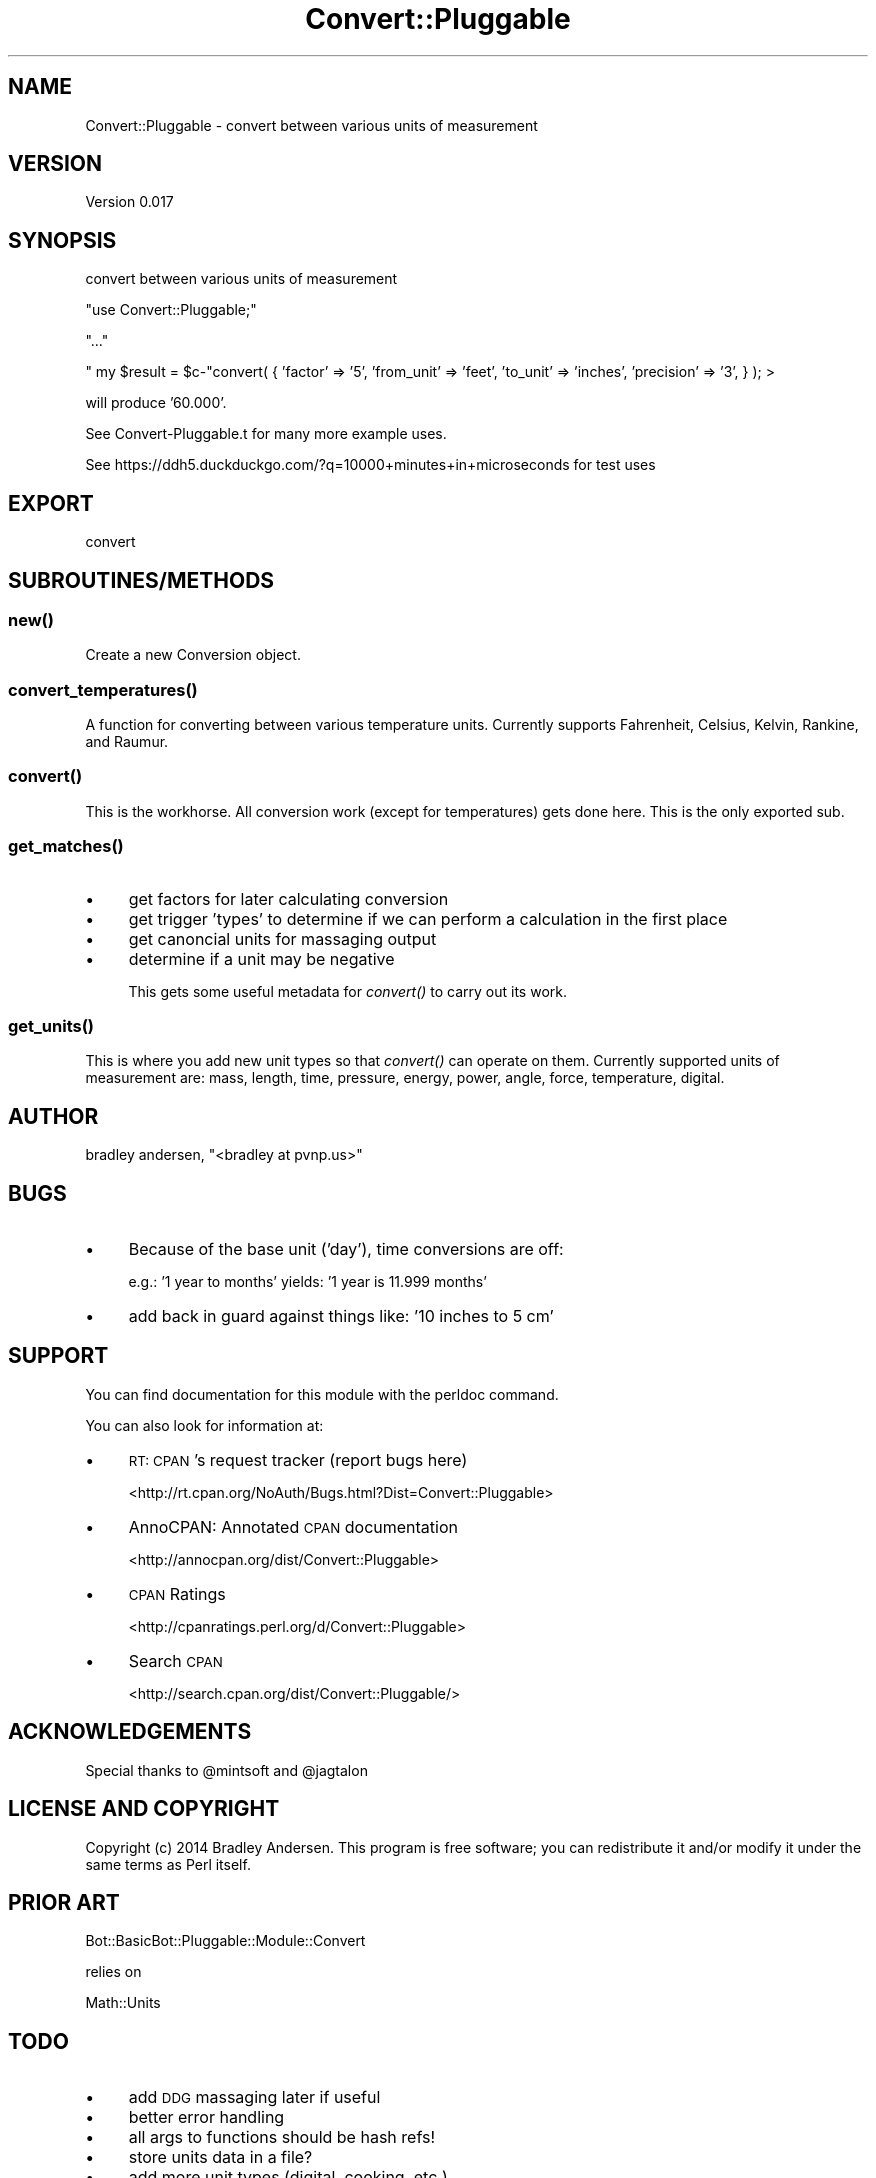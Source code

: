 .\" Automatically generated by Pod::Man 2.25 (Pod::Simple 3.16)
.\"
.\" Standard preamble:
.\" ========================================================================
.de Sp \" Vertical space (when we can't use .PP)
.if t .sp .5v
.if n .sp
..
.de Vb \" Begin verbatim text
.ft CW
.nf
.ne \\$1
..
.de Ve \" End verbatim text
.ft R
.fi
..
.\" Set up some character translations and predefined strings.  \*(-- will
.\" give an unbreakable dash, \*(PI will give pi, \*(L" will give a left
.\" double quote, and \*(R" will give a right double quote.  \*(C+ will
.\" give a nicer C++.  Capital omega is used to do unbreakable dashes and
.\" therefore won't be available.  \*(C` and \*(C' expand to `' in nroff,
.\" nothing in troff, for use with C<>.
.tr \(*W-
.ds C+ C\v'-.1v'\h'-1p'\s-2+\h'-1p'+\s0\v'.1v'\h'-1p'
.ie n \{\
.    ds -- \(*W-
.    ds PI pi
.    if (\n(.H=4u)&(1m=24u) .ds -- \(*W\h'-12u'\(*W\h'-12u'-\" diablo 10 pitch
.    if (\n(.H=4u)&(1m=20u) .ds -- \(*W\h'-12u'\(*W\h'-8u'-\"  diablo 12 pitch
.    ds L" ""
.    ds R" ""
.    ds C` ""
.    ds C' ""
'br\}
.el\{\
.    ds -- \|\(em\|
.    ds PI \(*p
.    ds L" ``
.    ds R" ''
'br\}
.\"
.\" Escape single quotes in literal strings from groff's Unicode transform.
.ie \n(.g .ds Aq \(aq
.el       .ds Aq '
.\"
.\" If the F register is turned on, we'll generate index entries on stderr for
.\" titles (.TH), headers (.SH), subsections (.SS), items (.Ip), and index
.\" entries marked with X<> in POD.  Of course, you'll have to process the
.\" output yourself in some meaningful fashion.
.ie \nF \{\
.    de IX
.    tm Index:\\$1\t\\n%\t"\\$2"
..
.    nr % 0
.    rr F
.\}
.el \{\
.    de IX
..
.\}
.\"
.\" Accent mark definitions (@(#)ms.acc 1.5 88/02/08 SMI; from UCB 4.2).
.\" Fear.  Run.  Save yourself.  No user-serviceable parts.
.    \" fudge factors for nroff and troff
.if n \{\
.    ds #H 0
.    ds #V .8m
.    ds #F .3m
.    ds #[ \f1
.    ds #] \fP
.\}
.if t \{\
.    ds #H ((1u-(\\\\n(.fu%2u))*.13m)
.    ds #V .6m
.    ds #F 0
.    ds #[ \&
.    ds #] \&
.\}
.    \" simple accents for nroff and troff
.if n \{\
.    ds ' \&
.    ds ` \&
.    ds ^ \&
.    ds , \&
.    ds ~ ~
.    ds /
.\}
.if t \{\
.    ds ' \\k:\h'-(\\n(.wu*8/10-\*(#H)'\'\h"|\\n:u"
.    ds ` \\k:\h'-(\\n(.wu*8/10-\*(#H)'\`\h'|\\n:u'
.    ds ^ \\k:\h'-(\\n(.wu*10/11-\*(#H)'^\h'|\\n:u'
.    ds , \\k:\h'-(\\n(.wu*8/10)',\h'|\\n:u'
.    ds ~ \\k:\h'-(\\n(.wu-\*(#H-.1m)'~\h'|\\n:u'
.    ds / \\k:\h'-(\\n(.wu*8/10-\*(#H)'\z\(sl\h'|\\n:u'
.\}
.    \" troff and (daisy-wheel) nroff accents
.ds : \\k:\h'-(\\n(.wu*8/10-\*(#H+.1m+\*(#F)'\v'-\*(#V'\z.\h'.2m+\*(#F'.\h'|\\n:u'\v'\*(#V'
.ds 8 \h'\*(#H'\(*b\h'-\*(#H'
.ds o \\k:\h'-(\\n(.wu+\w'\(de'u-\*(#H)/2u'\v'-.3n'\*(#[\z\(de\v'.3n'\h'|\\n:u'\*(#]
.ds d- \h'\*(#H'\(pd\h'-\w'~'u'\v'-.25m'\f2\(hy\fP\v'.25m'\h'-\*(#H'
.ds D- D\\k:\h'-\w'D'u'\v'-.11m'\z\(hy\v'.11m'\h'|\\n:u'
.ds th \*(#[\v'.3m'\s+1I\s-1\v'-.3m'\h'-(\w'I'u*2/3)'\s-1o\s+1\*(#]
.ds Th \*(#[\s+2I\s-2\h'-\w'I'u*3/5'\v'-.3m'o\v'.3m'\*(#]
.ds ae a\h'-(\w'a'u*4/10)'e
.ds Ae A\h'-(\w'A'u*4/10)'E
.    \" corrections for vroff
.if v .ds ~ \\k:\h'-(\\n(.wu*9/10-\*(#H)'\s-2\u~\d\s+2\h'|\\n:u'
.if v .ds ^ \\k:\h'-(\\n(.wu*10/11-\*(#H)'\v'-.4m'^\v'.4m'\h'|\\n:u'
.    \" for low resolution devices (crt and lpr)
.if \n(.H>23 .if \n(.V>19 \
\{\
.    ds : e
.    ds 8 ss
.    ds o a
.    ds d- d\h'-1'\(ga
.    ds D- D\h'-1'\(hy
.    ds th \o'bp'
.    ds Th \o'LP'
.    ds ae ae
.    ds Ae AE
.\}
.rm #[ #] #H #V #F C
.\" ========================================================================
.\"
.IX Title "Convert::Pluggable 3"
.TH Convert::Pluggable 3 "2014-03-31" "perl v5.14.2" "User Contributed Perl Documentation"
.\" For nroff, turn off justification.  Always turn off hyphenation; it makes
.\" way too many mistakes in technical documents.
.if n .ad l
.nh
.SH "NAME"
Convert::Pluggable \- convert between various units of measurement
.SH "VERSION"
.IX Header "VERSION"
Version 0.017
.SH "SYNOPSIS"
.IX Header "SYNOPSIS"
convert between various units of measurement
.PP
\&\f(CW\*(C`use Convert::Pluggable;\*(C'\fR
.PP
\&\f(CW\*(C`...\*(C'\fR
.PP
\&\f(CW\*(C` my $result = $c\-\*(C'\fRconvert( { 'factor' => '5', 'from_unit' => 'feet', 'to_unit' => 'inches', 'precision' => '3', } ); >
.PP
will produce '60.000'.
.PP
See Convert\-Pluggable.t for many more example uses.
.PP
See https://ddh5.duckduckgo.com/?q=10000+minutes+in+microseconds for test uses
.SH "EXPORT"
.IX Header "EXPORT"
convert
.SH "SUBROUTINES/METHODS"
.IX Header "SUBROUTINES/METHODS"
.SS "\fInew()\fP"
.IX Subsection "new()"
Create a new Conversion object.
.SS "\fIconvert_temperatures()\fP"
.IX Subsection "convert_temperatures()"
A function for converting between various temperature units.  Currently supports Fahrenheit, Celsius, Kelvin, Rankine, and Raumur.
.SS "\fIconvert()\fP"
.IX Subsection "convert()"
This is the workhorse.  All conversion work (except for temperatures) gets done here.  This is the only exported sub.
.SS "\fIget_matches()\fP"
.IX Subsection "get_matches()"
.IP "\(bu" 4
get factors for later calculating conversion
.IP "\(bu" 4
get trigger 'types' to determine if we can perform a calculation in the first place
.IP "\(bu" 4
get canoncial units for massaging output
.IP "\(bu" 4
determine if a unit may be negative
.Sp
This gets some useful metadata for \fIconvert()\fR to carry out its work.
.SS "\fIget_units()\fP"
.IX Subsection "get_units()"
This is where you add new unit types so that \fIconvert()\fR can operate on them.  Currently supported units of measurement
are: mass, length, time, pressure, energy, power, angle, force, temperature, digital.
.SH "AUTHOR"
.IX Header "AUTHOR"
bradley andersen, \f(CW\*(C`<bradley at pvnp.us>\*(C'\fR
.SH "BUGS"
.IX Header "BUGS"
.IP "\(bu" 4
Because of the base unit ('day'), time conversions are off:
.Sp
e.g.: '1 year to months' yields: '1 year is 11.999 months'
.IP "\(bu" 4
add back in guard against things like: '10 inches to 5 cm'
.SH "SUPPORT"
.IX Header "SUPPORT"
You can find documentation for this module with the perldoc command.
.PP
You can also look for information at:
.IP "\(bu" 4
\&\s-1RT:\s0 \s-1CPAN\s0's request tracker (report bugs here)
.Sp
<http://rt.cpan.org/NoAuth/Bugs.html?Dist=Convert::Pluggable>
.IP "\(bu" 4
AnnoCPAN: Annotated \s-1CPAN\s0 documentation
.Sp
<http://annocpan.org/dist/Convert::Pluggable>
.IP "\(bu" 4
\&\s-1CPAN\s0 Ratings
.Sp
<http://cpanratings.perl.org/d/Convert::Pluggable>
.IP "\(bu" 4
Search \s-1CPAN\s0
.Sp
<http://search.cpan.org/dist/Convert::Pluggable/>
.SH "ACKNOWLEDGEMENTS"
.IX Header "ACKNOWLEDGEMENTS"
Special thanks to \f(CW@mintsoft\fR and \f(CW@jagtalon\fR
.SH "LICENSE AND COPYRIGHT"
.IX Header "LICENSE AND COPYRIGHT"
Copyright (c) 2014 Bradley Andersen. This program is free software; you can redistribute it and/or modify it under the
same terms as Perl itself.
.SH "PRIOR ART"
.IX Header "PRIOR ART"
Bot::BasicBot::Pluggable::Module::Convert
.PP
relies on
.PP
Math::Units
.SH "TODO"
.IX Header "TODO"
.IP "\(bu" 4
add \s-1DDG\s0 massaging later if useful
.IP "\(bu" 4
better error handling
.IP "\(bu" 4
all args to functions should be hash refs!
.IP "\(bu" 4
store units data in a file?
.IP "\(bu" 4
add more unit types (digital, cooking, etc.)
.IP "\(bu" 4
support native perl numbers in queries: e.g.: '12.34e\-56 cm to mm'
.IP "\(bu" 4
don't show decimals when integer answer? e.g.: '12.000' should be '12' (this may be something we leave to implementation)
.IP "\(bu" 4
add more tests and better test output
.RS 4
.IP "\(bu" 4
\&'1 year to months'
.IP "\(bu" 4
\&'16 years to months'
.IP "\(bu" 4
\&'12.34e\-56 cm to mm'
.IP "\(bu" 4
\&'10 inches to 5 cm'
.RE
.RS 4
.RE
.IP "\(bu" 4
fix tests
.IP "\(bu" 4
fix this documentation!
.IP "\(bu" 4
what happens when two units have the same notation? (e.g., 'kilometer' and 'kilobyte' both can use 'K')
